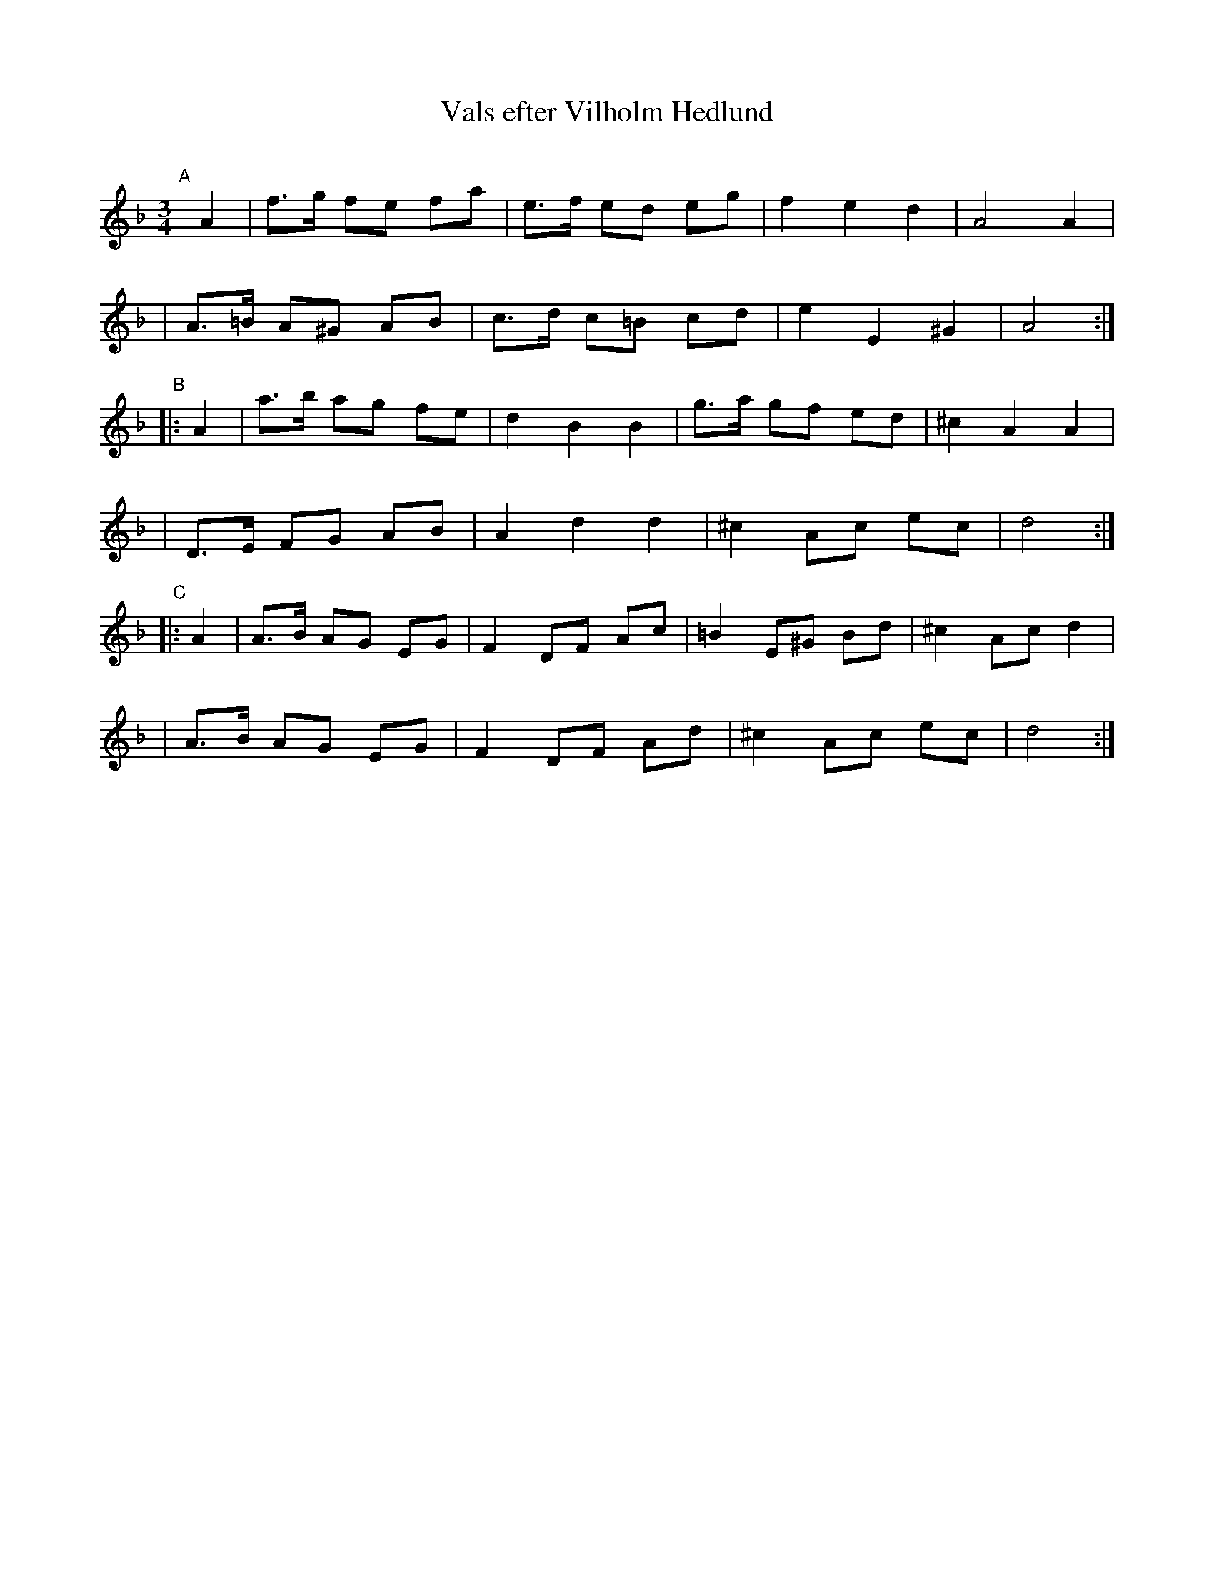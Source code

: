 X: 1
T: Vals efter Vilholm Hedlund
C:
R: waltz
S: https://app.box.com/s/u6iiren0igvsukrhdducy7orq72jayq8/file/904572384455 (Bruce Sagan) 2022-07-17
Z: 2022 John Chambers <jc:trillian.mit.edu>
M: 3/4
L: 1/8
K: Dm
"^A"[|]A2 \
| f>g fe fa | e>f ed eg | f2 e2 d2 | A4 A2 |
| A>=B A^G AB | c>d c=B cd | e2 E2 ^G2 | A4 :|
"^B"|: A2 \
| a>b ag fe | d2 B2 B2 | g>a gf ed | ^c2 A2 A2 |
| D>E FG AB | A2 d2 d2 | ^c2 Ac ec | d4 :|
"^C"|: A2 \
| A>B AG EG | F2 DF Ac | =B2 E^G Bd | ^c2 Ac d2 |
| A>B AG EG | F2 DF Ad | ^c2 Ac ec | d4 :|
